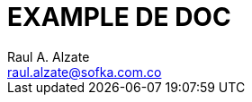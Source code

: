 = EXAMPLE DE DOC
Raul A. Alzate <raul.alzate@sofka.com.co>;
:doctype: book
:icons: font
:source-highlighter: highlightjs
:toc: left
:sectnums:


